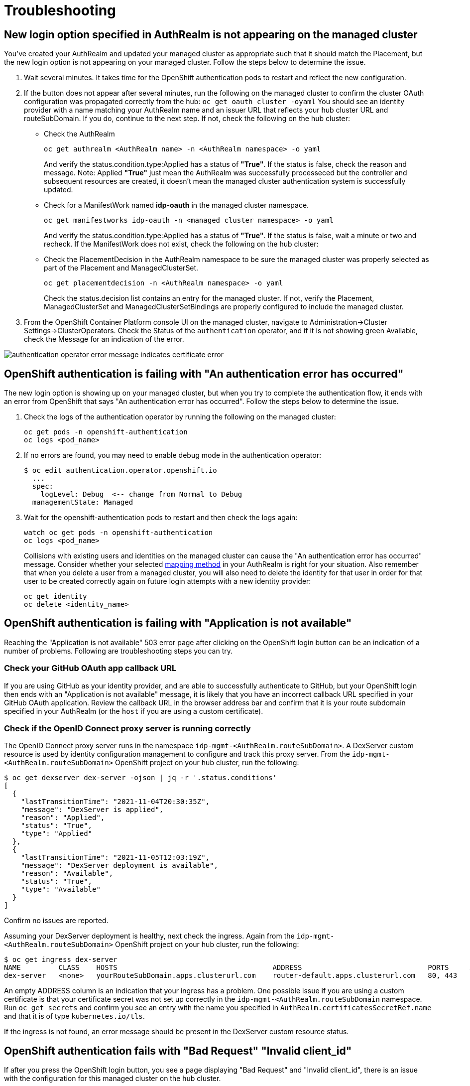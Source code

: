 [#troubleshooting]
= Troubleshooting

[#login-button-missing]
== New login option specified in AuthRealm is not appearing on the managed cluster

You've created your AuthRealm and updated your managed cluster as appropriate such that it should match the Placement, but the new login option is not appearing on your managed cluster. Follow the steps below to determine the issue.

. Wait several minutes. It takes time for the OpenShift authentication pods to restart and reflect the new configuration.
. If the button does not appear after several minutes, run the following on the managed cluster to confirm the cluster OAuth configuration was propagated correctly from the hub: `oc get oauth cluster -oyaml` You should see an identity provider with a name matching your AuthRealm name and an issuer URL that reflects your hub cluster URL and routeSubDomain. If you do, continue to the next step. If not, check the following on the hub cluster: 
* Check the AuthRealm
+
[source,terminal]
----
oc get authrealm <AuthRealm name> -n <AuthRealm namespace> -o yaml
----
And verify the status.condition.type:Applied has a status of **"True"**.  If the status is false, check the reason and message.
Note: Applied **"True"** just mean the AuthRealm was successfully processeced but the controller and subsequent resources are created, it doesn't mean the managed cluster authentication system is successfully updated.

* Check for a ManifestWork named **idp-oauth** in the managed cluster namespace.  
+
[source,terminal]
----
oc get manifestworks idp-oauth -n <managed cluster namespace> -o yaml
----
And verify the status.condition.type:Applied has a status of **"True"**.  If the status is false, wait a minute or two and recheck.  If the ManifestWork does not exist, check the following on the hub cluster: 

* Check the PlacementDecision in the AuthRealm namespace to be sure the managed cluster was properly selected as part of the Placement and ManagedClusterSet.
+
[source,terminal]
----
oc get placementdecision -n <AuthRealm namespace> -o yaml
----
Check the status.decision list contains an entry for the managed cluster.  If not, verify the Placement, ManagedClusterSet and ManagedClusterSetBindings are properly configured to include the managed cluster.

. From the OpenShift Container Platform console UI on the managed cluster, navigate to Administration->Cluster Settings->ClusterOperators. Check the Status of the `authentication` operator, and if it is not showing green Available, check the Message for an indication of the error.

image::./images/authentication_operator_error.png["authentication operator error message indicates certificate error"]

[#openshift-auth-error]
== OpenShift authentication is failing with "An authentication error has occurred"

The new login option is showing up on your managed cluster, but when you try to complete the authentication flow, it ends with an error from OpenShift that says "An authentication error has occurred". Follow the steps below to determine the issue.

. Check the logs of the authentication operator by running the following on the managed cluster:
+
[source,terminal]
----
oc get pods -n openshift-authentication
oc logs <pod_name>
----
+
. If no errors are found, you may need to enable debug mode in the authentication operator:
+
[source,terminal]
----
$ oc edit authentication.operator.openshift.io
  ...
  spec:
    logLevel: Debug  <-- change from Normal to Debug
  managementState: Managed
----
+
. Wait for the openshift-authentication pods to restart and then check the logs again:
+
[source,terminal]
----
watch oc get pods -n openshift-authentication
oc logs <pod_name>
----
+

Collisions with existing users and identities on the managed cluster can cause the "An authentication error has occurred" message. Consider whether your selected https://docs.openshift.com/container-platform/4.8/authentication/understanding-identity-provider.html#identity-provider-parameters_understanding-identity-provider[mapping method] in your AuthRealm is right for your situation. Also remember that when you delete a user from a managed cluster, you will also need to delete the identity for that user in order for that user to be created correctly again on future login attempts with a new identity provider:
+
[source,terminal]
----
oc get identity
oc delete <identity_name>
----
+


[#application-not-available]
== OpenShift authentication is failing with "Application is not available"

Reaching the "Application is not available" 503 error page after clicking on the OpenShift login button can be an indication of a number of problems. Following are troubleshooting steps you can try.

[#github-callback-url]
=== Check your GitHub OAuth app callback URL

If you are using GitHub as your identity provider, and are able to successfully authenticate to GitHub, but your OpenShift login then ends with an "Application is not available" message, it is likely that you have an incorrect callback URL specified in your GitHub OAuth application. Review the callback URL in the browser address bar and confirm that it is your route subdomain specified in your AuthRealm (or the `host` if you are using a custom certificate).

[#troubleshoot-dex-server]
=== Check if the OpenID Connect proxy server is running correctly

The OpenID Connect proxy server runs in the namespace `idp-mgmt-<AuthRealm.routeSubDomain>`. A DexServer custom resource is used by identity configuration management to configure and track this proxy server. From the `idp-mgmt-<AuthRealm.routeSubDomain>` OpenShift project on your hub cluster, run the following:
[source,terminal]
----
$ oc get dexserver dex-server -ojson | jq -r '.status.conditions'
[
  {
    "lastTransitionTime": "2021-11-04T20:30:35Z",
    "message": "DexServer is applied",
    "reason": "Applied",
    "status": "True",
    "type": "Applied"
  },
  {
    "lastTransitionTime": "2021-11-05T12:03:19Z",
    "message": "DexServer deployment is available",
    "reason": "Available",
    "status": "True",
    "type": "Available"
  }
]

----

Confirm no issues are reported.

Assuming your DexServer deployment is healthy, next check the ingress. Again from the `idp-mgmt-<AuthRealm.routeSubDomain>` OpenShift project on your hub cluster, run the following:
[source,terminal]
----
$ oc get ingress dex-server
NAME         CLASS    HOSTS                                     ADDRESS                              PORTS     AGE
dex-server   <none>   yourRouteSubDomain.apps.clusterurl.com    router-default.apps.clusterurl.com   80, 443   17h
----

An empty ADDRESS column is an indication that your ingress has a problem. One possible issue if you are using a custom certificate is that your certificate secret was not set up correctly in the `idp-mgmt-<AuthRealm.routeSubDomain` namespace. Run `oc get secrets` and confirm you see an entry with the name you specified in `AuthRealm.certificatesSecretRef.name` and that it is of type `kubernetes.io/tls`.

If the ingress is not found, an error message should be present in the DexServer custom resource status.

[#invalid-client-id]
== OpenShift authentication fails with "Bad Request" "Invalid client_id"

If after you press the OpenShift login button, you see a page displaying "Bad Request" and "Invalid client_id", there is an issue with the configuration for this managed cluster on the hub cluster.

On the hub cluster, look for the dex client that should have been created under the covers for this managed cluster. Run the following on the hub cluster, substituting your value for routeSubDomain:
[source,terminal]
----
$ oc get dexclients -n idp-mgmt-<routeSubDomain>
NAME                                   AGE
<managed_cluster>-<authrealm>          7m18s
----
You should see an entry for your managed cluster. If so, check the status to confirm the DexClient CR was successfully applied and an oauth2client was created on the Dex server.
[source,terminal]
----
$ oc get dexclient  <managed_cluster>-<authrealm> -n idp-mgmt-<routeSubDomain> -ojson | jq -r '.status.conditions'
[
  {
    "lastTransitionTime": "2021-11-11T14:54:48Z",
    "message": "Dex client is created",
    "reason": "Created",
    "status": "True",
    "type": "Applied"
  },
  {
    "lastTransitionTime": "2021-11-11T14:54:48Z",
    "message": "oauth2client is created",
    "reason": "Created",
    "status": "True",
    "type": "OAuth2ClientCreated"
  }
]
----
You should see a status of "True" for both conditions. If not, review the errors.

If you do not see a dex client for your managed cluster, check the operator logs for errors by running the following on the hub cluster:
[source,terminal]
----
$ oc logs -l control-plane=controller-manager -n idp-mgmt-config
----

